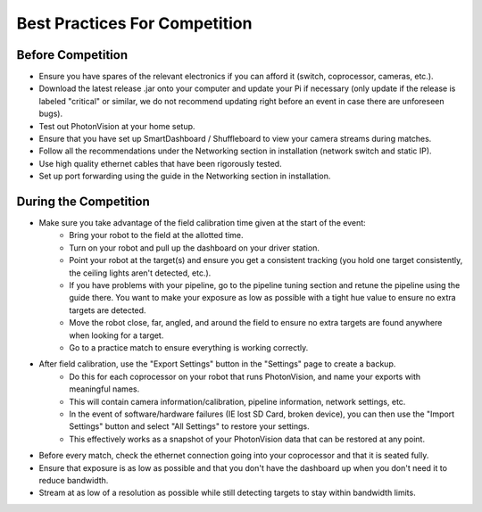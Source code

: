 Best Practices For Competition
==============================

Before Competition
------------------
* Ensure you have spares of the relevant electronics if you can afford it (switch, coprocessor, cameras, etc.).
* Download the latest release .jar onto your computer and update your Pi if necessary (only update if the release is labeled "critical" or similar, we do not recommend updating right before an event in case there are unforeseen bugs).
* Test out PhotonVision at your home setup.
* Ensure that you have set up SmartDashboard / Shuffleboard to view your camera streams during matches.
* Follow all the recommendations under the Networking section in installation (network switch and static IP).
* Use high quality ethernet cables that have been rigorously tested.
* Set up port forwarding using the guide in the Networking section in installation.

During the Competition
----------------------
* Make sure you take advantage of the field calibration time given at the start of the event:
    * Bring your robot to the field at the allotted time.
    * Turn on your robot and pull up the dashboard on your driver station.
    * Point your robot at the target(s) and ensure you get a consistent tracking (you hold one target consistently, the ceiling lights aren't detected, etc.).
    * If you have problems with your pipeline, go to the pipeline tuning section and retune the pipeline using the guide there. You want to make your exposure as low as possible with a tight hue value to ensure no extra targets are detected.
    * Move the robot close, far, angled, and around the field to ensure no extra targets are found anywhere when looking for a target.
    * Go to a practice match to ensure everything is working correctly.

* After field calibration, use the "Export Settings" button in the "Settings" page to create a backup.
    * Do this for each coprocessor on your robot that runs PhotonVision, and name your exports with meaningful names.
    * This will contain camera information/calibration, pipeline information, network settings, etc.
    * In the event of software/hardware failures (IE lost SD Card, broken device), you can then use the "Import Settings" button and select "All Settings" to restore your settings.
    * This effectively works as a snapshot of your PhotonVision data that can be restored at any point.

* Before every match, check the ethernet connection going into your coprocessor and that it is seated fully.
* Ensure that exposure is as low as possible and that you don't have the dashboard up when you don't need it to reduce bandwidth.
* Stream at as low of a resolution as possible while still detecting targets to stay within bandwidth limits.

